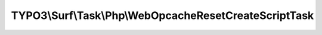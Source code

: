 -------------------------------------------------------
TYPO3\\Surf\\Task\\Php\\WebOpcacheResetCreateScriptTask
-------------------------------------------------------

.. php:namespace: TYPO3\\Surf\\Task\\Php

.. php:class:: WebOpcacheResetCreateScriptTask

    Create a script to reset the PHP opcache.

    The task creates a temporary script (locally in the release workspace directory) for resetting the PHP opcache in a later web request. A secondary task will execute an HTTP request and thus execute the script.

    The opcache reset has to be done in the webserver process, so a simple CLI command would not help.

    It takes the following options:

    * scriptBasePath (optional) - The path where the script should be created. Default is `<Workspace Path>/Web`.
    * scriptIdentifier (optional) - The name of the script. Default is a random string.

    Example:
     $workflow
         ->setTaskOptions('TYPO3\Surf\Task\Php\WebOpcacheResetCreateScriptTask', [
                 'scriptBasePath' => '/var/www/outerspace',
                 'scriptIdentifier' => 'eraseAllHumans'
             ]
         );

    .. php:attr:: shell

        protected ShellCommandService

    .. php:method:: __construct(RandomBytesGeneratorInterface $randomBytesGenerator = null, FilesystemInterface $filesystem = null)

        WebOpcacheResetCreateScriptTask constructor.

        :type $randomBytesGenerator: RandomBytesGeneratorInterface
        :param $randomBytesGenerator:
        :type $filesystem: FilesystemInterface
        :param $filesystem:

    .. php:method:: execute(Node $node, Application $application, Deployment $deployment, $options = [])

        Execute this task

        :type $node: Node
        :param $node:
        :type $application: Application
        :param $application:
        :type $deployment: Deployment
        :param $deployment:
        :type $options: array
        :param $options: Supported options: "scriptBasePath" and "scriptIdentifier"

    .. php:method:: setShellCommandService(ShellCommandService $shellCommandService)

        :type $shellCommandService: ShellCommandService
        :param $shellCommandService:

    .. php:method:: rollback(Node $node, Application $application, Deployment $deployment, $options = [])

        Rollback this task

        :type $node: Node
        :param $node:
        :type $application: Application
        :param $application:
        :type $deployment: Deployment
        :param $deployment:
        :type $options: array
        :param $options:

    .. php:method:: simulate(Node $node, Application $application, Deployment $deployment, $options = [])

        Simulate this task (e.g. by logging commands it would execute)

        :type $node: Node
        :param $node:
        :type $application: Application
        :param $application:
        :type $deployment: Deployment
        :param $deployment:
        :type $options: array
        :param $options:

    .. php:method:: configureOptions($options = [])

        :type $options: array
        :param $options:
        :returns: array

    .. php:method:: resolveOptions(OptionsResolver $resolver)

        :type $resolver: OptionsResolver
        :param $resolver:
